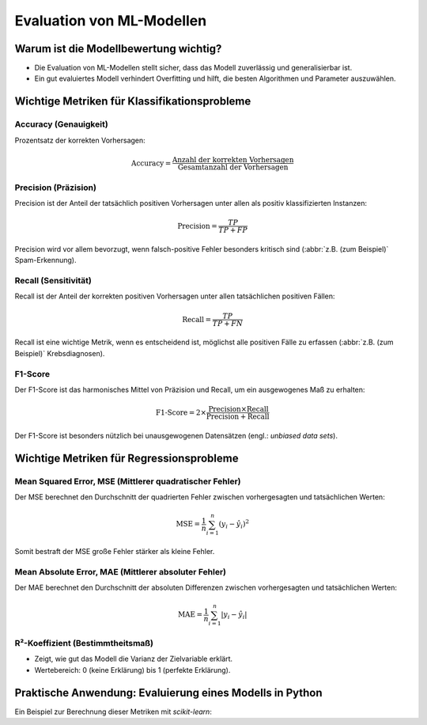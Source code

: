 Evaluation von ML-Modellen
==========================

Warum ist die Modellbewertung wichtig?
--------------------------------------

* Die Evaluation von ML-Modellen stellt sicher, dass das Modell zuverlässig und
  generalisierbar ist.
* Ein gut evaluiertes Modell verhindert Overfitting und hilft, die besten
  Algorithmen und Parameter auszuwählen.

Wichtige Metriken für Klassifikationsprobleme
---------------------------------------------

Accuracy (Genauigkeit)
~~~~~~~~~~~~~~~~~~~~~~

Prozentsatz der korrekten Vorhersagen:

.. math::
   \text{Accuracy} = \frac{\text{Anzahl der korrekten Vorhersagen}}{\text{Gesamtanzahl der Vorhersagen}}

.. warning:
   Accuracy hat eine Einschränkung bei (stark) unausgewogenen Datensätzen, da
   sie hier irreführend sein kann.

Precision (Präzision)
~~~~~~~~~~~~~~~~~~~~~

Precision ist der Anteil der tatsächlich positiven Vorhersagen unter allen als
positiv klassifizierten Instanzen:

.. math::
   \text{Precision} = \frac{TP}{TP + FP}

Precision wird vor allem bevorzugt, wenn falsch-positive Fehler besonders
kritisch sind (:abbr:`z.B. (zum Beispiel)` Spam-Erkennung).

Recall (Sensitivität)
~~~~~~~~~~~~~~~~~~~~~

Recall ist der Anteil der korrekten positiven Vorhersagen unter allen
tatsächlichen positiven Fällen:

.. math::
   \text{Recall} = \frac{TP}{TP + FN}

Recall ist eine wichtige Metrik, wenn es entscheidend ist, möglichst alle
positiven Fälle zu erfassen (:abbr:`z.B. (zum Beispiel)` Krebsdiagnosen).

F1-Score
~~~~~~~~

Der F1-Score ist das harmonisches Mittel von Präzision und Recall, um ein
ausgewogenes Maß zu erhalten:

.. math::
   \text{F1-Score} = 2 \times \frac{\text{Precision} \times \text{Recall}}{\text{Precision} + \text{Recall}}

Der F1-Score ist besonders nützlich bei unausgewogenen Datensätzen (engl.:
*unbiased data sets*).

Wichtige Metriken für Regressionsprobleme
-----------------------------------------

Mean Squared Error, MSE (Mittlerer quadratischer Fehler)
~~~~~~~~~~~~~~~~~~~~~~~~~~~~~~~~~~~~~~~~~~~~~~~~~~~~~~~~

Der MSE berechnet den Durchschnitt der quadrierten Fehler zwischen
vorhergesagten und tatsächlichen Werten:

.. math::
   \text{MSE} = \frac{1}{n} \sum_{i=1}^{n} (y_i - \hat{y}_i)^2

Somit bestraft der MSE große Fehler stärker als kleine Fehler.

Mean Absolute Error, MAE (Mittlerer absoluter Fehler)
~~~~~~~~~~~~~~~~~~~~~~~~~~~~~~~~~~~~~~~~~~~~~~~~~~~~~

Der MAE berechnet den Durchschnitt der absoluten Differenzen zwischen
vorhergesagten und tatsächlichen Werten:

.. math::
   \text{MAE} = \frac{1}{n} \sum_{i=1}^{n} |y_i - \hat{y}_i|

R²-Koeffizient (Bestimmtheitsmaß)
~~~~~~~~~~~~~~~~~~~~~~~~~~~~~~~~~

* Zeigt, wie gut das Modell die Varianz der Zielvariable erklärt.
* Wertebereich: 0 (keine Erklärung) bis 1 (perfekte Erklärung).

Praktische Anwendung: Evaluierung eines Modells in Python
---------------------------------------------------------

Ein Beispiel zur Berechnung dieser Metriken mit `scikit-learn`:

.. code-block:: python
   :linenos:

   from sklearn.metrics import (
       accuracy_score,
       precision_score,
       recall_score,
       f1_score,
   )

   # Beispiel: Tatsächliche Labels und Vorhersagen
   true_labels = [1, 0, 1, 1, 0, 1, 0, 0, 1, 0]
   predicted_labels = [1, 0, 1, 0, 0, 1, 0, 1, 1, 0]

   # Berechnung der Metriken
   accuracy = accuracy_score(true_labels, predicted_labels)
   precision = precision_score(true_labels, predicted_labels)
   recall = recall_score(true_labels, predicted_labels)
   f1 = f1_score(true_labels, predicted_labels)

   print(
       f"Accuracy: {accuracy}, Precision: {precision}, Recall: {recall}, F1-Score: {f1}"
   )
   return (accuracy, precision, recall, f1)
